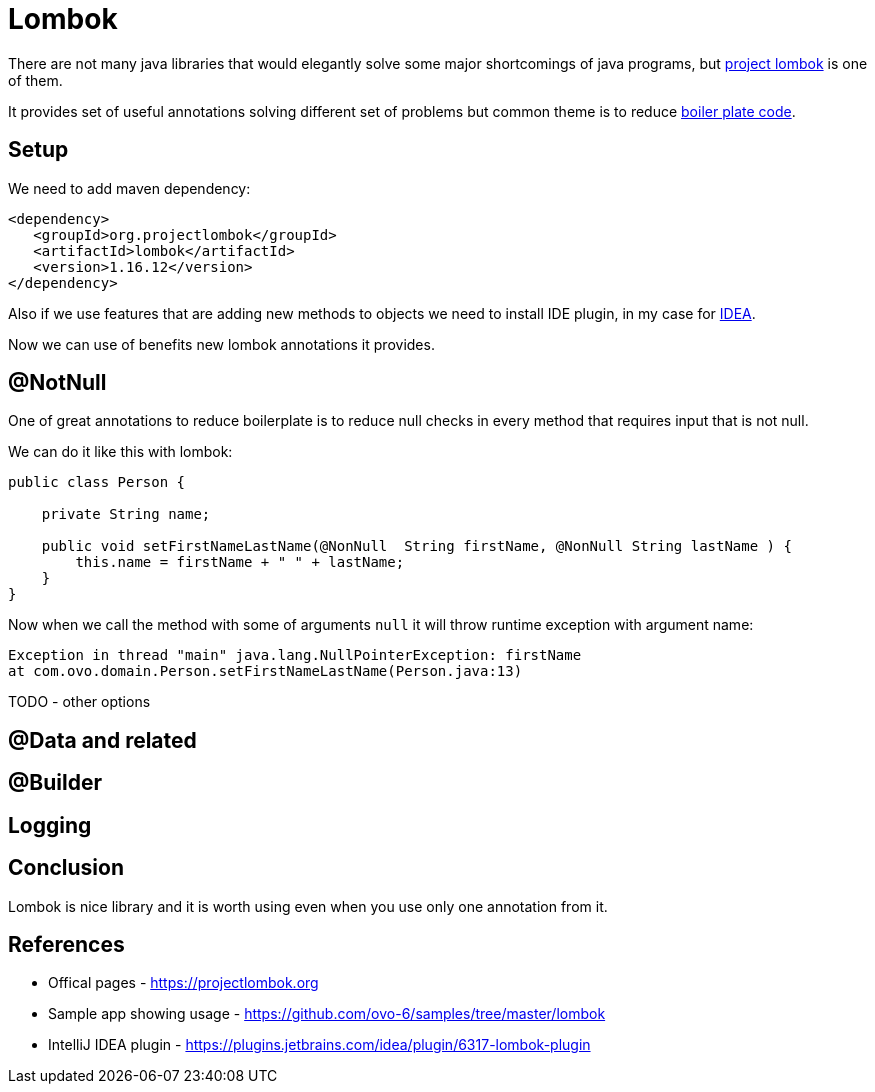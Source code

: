 = Lombok
:hp-tags: java, lombok

There are not many java libraries that would elegantly solve some major shortcomings of java programs, but https://projectlombok.org[project lombok] is one of them.

It provides set of useful annotations solving different set of problems but common theme is to reduce https://en.wikipedia.org/wiki/Boilerplate_code[boiler plate code].

== Setup
We need to add maven dependency:
[source,html]
----
<dependency>
   <groupId>org.projectlombok</groupId>
   <artifactId>lombok</artifactId>
   <version>1.16.12</version>
</dependency>
----
Also if we use features that are adding new methods to objects we need to install IDE plugin, in my case for https://plugins.jetbrains.com/idea/plugin/6317-lombok-plugin[IDEA].

Now we can use of benefits new lombok annotations it provides.

== @NotNull
One of great annotations to reduce boilerplate is to reduce null checks in every method that requires input that is not null.

We can do it like this with lombok:
[source,java]
----
public class Person {
    
    private String name;    

    public void setFirstNameLastName(@NonNull  String firstName, @NonNull String lastName ) {
        this.name = firstName + " " + lastName;
    }
}
----
Now when we call the method with some of arguments `null` it will throw runtime exception with argument name:
[source,txt]
----
Exception in thread "main" java.lang.NullPointerException: firstName
at com.ovo.domain.Person.setFirstNameLastName(Person.java:13)
----


TODO - other options

== @Data and related


== @Builder


== Logging

== Conclusion
Lombok is nice library and it is worth using even when you use only one annotation from it. 

== References
* Offical pages - https://projectlombok.org
* Sample app showing usage - https://github.com/ovo-6/samples/tree/master/lombok
* IntelliJ IDEA plugin - https://plugins.jetbrains.com/idea/plugin/6317-lombok-plugin